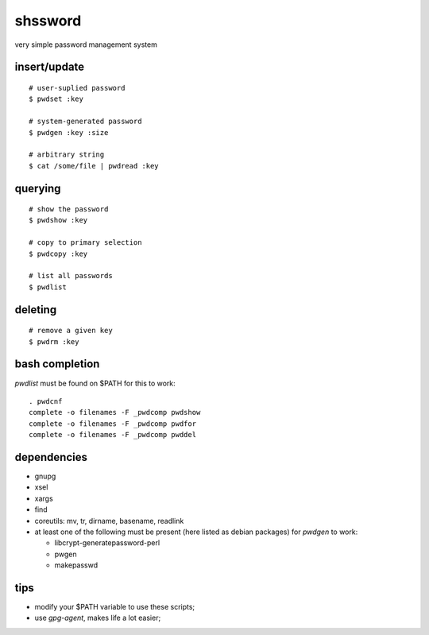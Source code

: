 ==========
 shssword
==========

very simple password management system

insert/update
=============

::
  
  # user-suplied password
  $ pwdset :key
  
  # system-generated password
  $ pwdgen :key :size

  # arbitrary string
  $ cat /some/file | pwdread :key

querying
========

::

  # show the password
  $ pwdshow :key
  
  # copy to primary selection
  $ pwdcopy :key
  
  # list all passwords
  $ pwdlist

deleting
========

::

  # remove a given key
  $ pwdrm :key

bash completion
===============

`pwdlist` must be found on $PATH for this to work:

::

  . pwdcnf
  complete -o filenames -F _pwdcomp pwdshow
  complete -o filenames -F _pwdcomp pwdfor
  complete -o filenames -F _pwdcomp pwddel

dependencies
============

* gnupg

* xsel

* xargs

* find

* coreutils: mv, tr, dirname, basename, readlink

* at least one of the following must be present (here listed as debian
  packages) for `pwdgen` to work:

  - libcrypt-generatepassword-perl

  - pwgen

  - makepasswd

tips
====

* modify your $PATH variable to use these scripts;

* use *gpg-agent*, makes life a lot easier;
